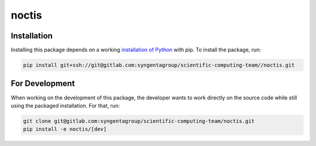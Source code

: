 noctis
=======================================



Installation
------------

Installing this package depends on a working `installation of Python`_ with pip.
To install the package, run:

.. code-block:: shell

   pip install git+ssh://git@gitlab.com:syngentagroup/scientific-computing-team//noctis.git

.. _installation of Python: https://www.python.org/downloads/

For Development
---------------

When working on the development of this package, the developer wants to work
directly on the source code while still using the packaged installation. For
that, run:

.. code-block:: shell

   git clone git@gitlab.com:syngentagroup/scientific-computing-team/noctis.git
   pip install -e noctis/[dev]
